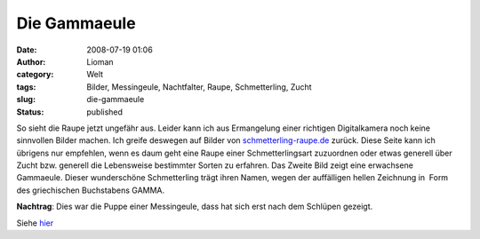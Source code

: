 Die Gammaeule
#############
:date: 2008-07-19 01:06
:author: Lioman
:category: Welt
:tags: Bilder, Messingeule, Nachtfalter, Raupe, Schmetterling, Zucht
:slug: die-gammaeule
:status: published

So sieht die Raupe jetzt ungefähr aus. Leider kann ich aus Ermangelung
einer richtigen Digitalkamera noch keine sinnvollen Bilder machen. Ich
greife deswegen auf Bilder von
`schmetterling-raupe.de <http://www.schmetterling-raupe.de/>`__ zurück.
Diese Seite kann ich übrigens nur empfehlen, wenn es daum geht eine
Raupe einer Schmetterlingsart zuzuordnen oder etwas generell über Zucht
bzw. generell die Lebensweise bestimmter Sorten zu erfahren. Das Zweite
Bild zeigt eine erwachsene Gammaeule. Dieser wunderschöne Schmetterling
trägt ihren Namen, wegen der auffälligen hellen Zeichnung in  Form des
griechischen Buchstabens GAMMA.

**Nachtrag**: Dies war die Puppe einer Messingeule, dass hat sich erst
nach dem Schlüpen gezeigt.

Siehe `hier <http://www.lioman.de/2008/08/es-ist-eine-messingeule/>`__
